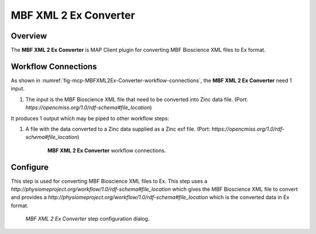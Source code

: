 MBF XML 2 Ex Converter
======================

Overview
--------

The **MBF XML 2 Ex Converter** is MAP Client plugin for converting MBF Bioscience XML files to Ex format.

Workflow Connections
--------------------

As shown in :numref:`fig-mcp-MBFXML2Ex-Converter-workflow-connections`, the **MBF XML 2 Ex Converter** need 1 input.

1. The input is the MBF Bioscience XML file that need to be converted into Zinc data file. (Port: *https://opencmiss.org/1.0/rdf-schema#file_location*)

It produces 1 output which may be piped to other workflow steps:

1. A file with the data converted to a Zinc data supplied as a Zinc exf file. (Port: *https://opencmiss.org/1.0/rdf-schema#file_location*)

.. _fig-mcp-MBFXML2Ex-Converter-workflow-connections:

.. figure:: _images/workflow-connections.png
   :alt: MBF XML 2 Ex Converter workflow connections.
   :align: center
   :figwidth: 75%

   **MBF XML 2 Ex Converter** workflow connections.

Configure
---------

This step is used for converting MBF Bioscience XML files to Ex.
This step uses a *http://physiomeproject.org/workflow/1.0/rdf-schema#file_location* which gives the MBF Bioscience XML file to convert and provides a *http://physiomeproject.org/workflow/1.0/rdf-schema#file_location* which is the converted data in Ex format.

.. _fig-mcp-mbf-xml-2-ex-converter-configure-dialog:

.. figure:: _images/step-configuration-dialog.png
   :alt: Step configure dialog

   *MBF XML 2 Ex Converter* step configuration dialog.
